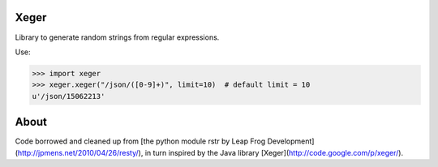 .. image:: https://travis-ci.org/crdoconnor/xeger.svg?branch=master
    :target: https://travis-ci.org/crdoconnor/xeger

Xeger
=====

Library to generate random strings from regular expressions.

Use:

>>> import xeger
>>> xeger.xeger("/json/([0-9]+)", limit=10)  # default limit = 10
u'/json/15062213'


About
=====

Code borrowed and cleaned up from [the python module
rstr by Leap Frog Development](http://jpmens.net/2010/04/26/resty/),
in turn inspired by the Java library [Xeger](http://code.google.com/p/xeger/).
